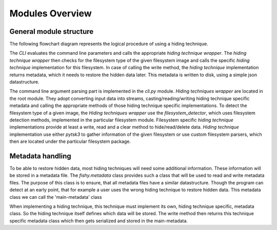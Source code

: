 Modules Overview
================

General module structure
------------------------

The following flowchart diagram represents the logical procedure of using a
hiding technique.

.. graphviz:: module_flowchart.dot

The `CLI` evaluates the command line parameters and calls the appropriate `hiding
technique wrapper`.
The `hiding technique wrapper` then checks for the filesystem type of the given
filesystem image and calls the specific `hiding technique` implementation for
this filesystem.
In case of calling the write method, the `hiding technique` implementation
returns metadata, which it needs to restore the hidden data later. This metadata
is written to disk, using a simple json datastructure.

The command line argument parsing part is implemented in the `cli.py` module.
`Hiding techniques wrapper` are located in the root module.
They adopt converting input data into streams, casting/reading/writing hiding
technique specific metadata and calling the appropriate methods of those hiding
technique specific implementations.
To detect the filesystem type of a given image, the `Hiding techniques wrapper`
use the `filesystem_detector`, which uses filesystem detection methods, implemented
in the particular filesystem module.
Filesystem specific `hiding technique` implementations provide at least a write,
read and a clear method to hide/read/delete data.
`Hiding technique` implementation use either `pytsk3` to gather information of
the given filesystem or use custom filesystem parsers, which then are located
under the particular filesystem package.

Metadata handling
-----------------

To be able to restore hidden data, most hiding techniques will need some
additional information. These information will be stored in a metadata file.
The `fishy.metadata` class provides such a class that will be used to read and
write metadata files. The purpose of this class is to ensure, that all metadata
files have a similar datastructure. Though the program can detect at an
early point, that for example a user uses the wrong hiding technique to restore
hidden data. This metadata class we can call the 'main-metadata' class

When implementing a hiding technique, this technique must implement its own,
hiding technique specific, metadata class. So the hiding technique itself defines
which data will be stored. The write method then returns this technique specific
metadata class which then gets serialized and stored in the main-metadata.

